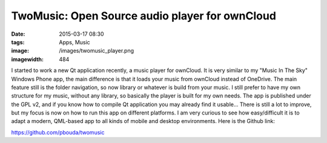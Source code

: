 TwoMusic: Open Source audio player for ownCloud
###############################################
:date: 2015-03-17 08:30
:tags: Apps, Music
:image: /images/twomusic_player.png
:imagewidth: 484

I started to work a new Qt application recently, a music player for ownCloud. It is very similar to my "Music In The Sky" Windows Phone app, the main difference is that it loads your music from ownCloud instead of OneDrive. The main feature still is the folder navigation, so now library or whatever is build from your music. I still prefer to have my own structure for my music, without any library, so basically the player is built for my own needs. The app is published under the GPL v2, and if you know how to compile Qt application you may already find it usable... There is still a lot to improve, but my focus is now on how to run this app on different platforms. I am very curious to see how easy/difficult it is to adapt a modern, QML-based app to all kinds of mobile and desktop environments. Here is the Github link:

https://github.com/pbouda/twomusic